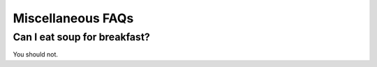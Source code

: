 Miscellaneous FAQs
==================

Can I eat soup for breakfast?
-----------------------------
You should not.
